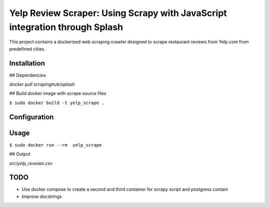 =============================================================================
Yelp Review Scraper: Using Scrapy with JavaScript integration through Splash
=============================================================================

This project contains a dockerized web scraping crawler designed to scrape restaurant reviews from Yelp.com from predefined cities.


Installation
============

## Dependencies

`docker pull scrapinghub/splash`

## Build docker image with scrape source files

``$ sudo docker build -t yelp_scrape .``

Configuration
=============


Usage
=====

``$ sudo docker run --rm  yelp_scrape``

## Output

`src/yelp_reveiws.csv`

TODO
========

* Use docker compose to create a second and third container for scrapy script and postgress contain
* Improve docstrings